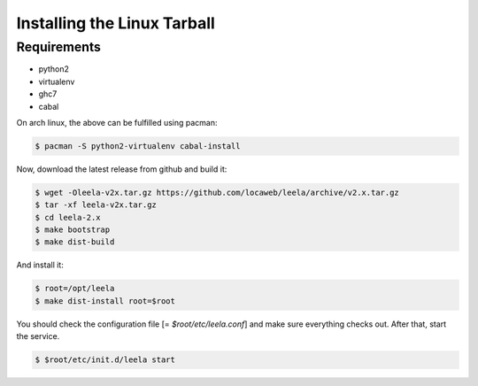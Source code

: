 ==============================
 Installing the Linux Tarball
==============================

Requirements
============

* python2

* virtualenv

* ghc7

* cabal

On arch linux, the above can be fulfilled using pacman:

.. code-block:: sh

  $ pacman -S python2-virtualenv cabal-install

Now, download the latest release from github and build it:

.. code-block:: sh

  $ wget -Oleela-v2x.tar.gz https://github.com/locaweb/leela/archive/v2.x.tar.gz
  $ tar -xf leela-v2x.tar.gz
  $ cd leela-2.x
  $ make bootstrap
  $ make dist-build

And install it:

.. code-block:: sh

  $ root=/opt/leela
  $ make dist-install root=$root

You should check the configuration file [= `$root/etc/leela.conf`] and
make sure everything checks out. After that, start the service.

.. code-block:: sh

  $ $root/etc/init.d/leela start
